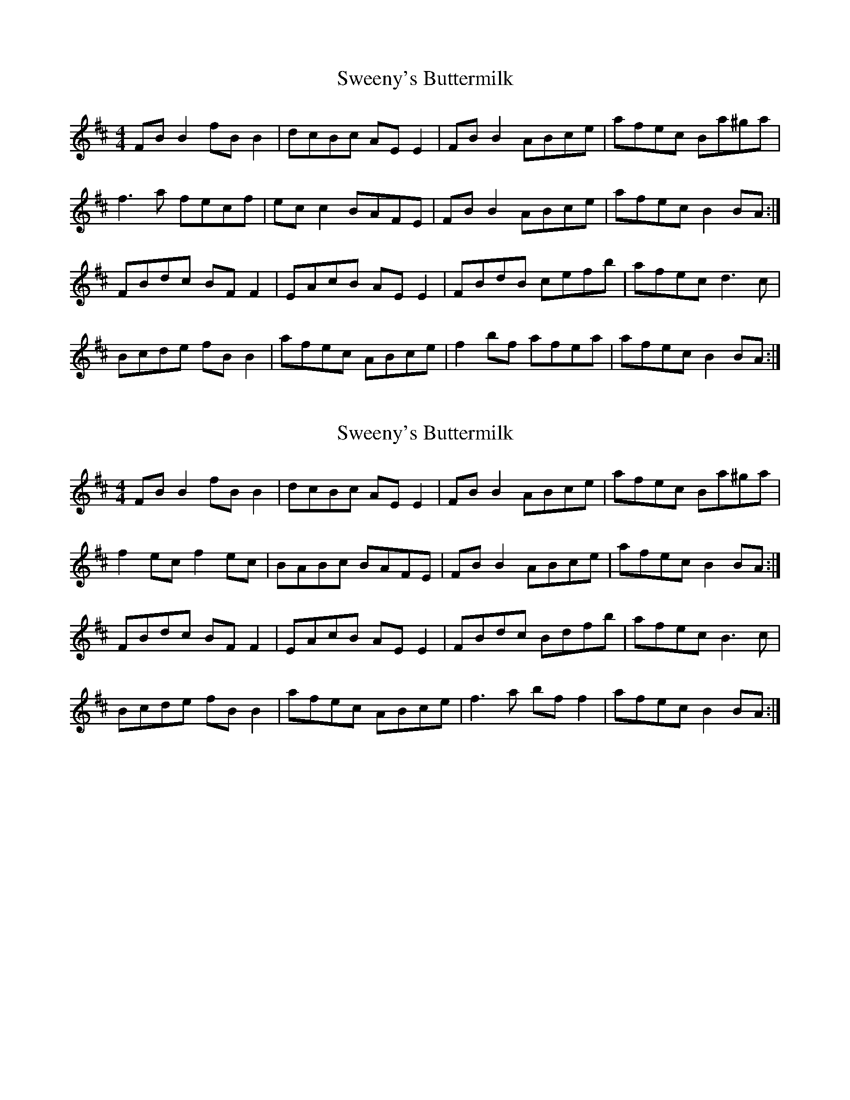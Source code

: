 X: 1
T: Sweeny's Buttermilk
Z: barney morgan
S: https://thesession.org/tunes/556#setting556
R: reel
M: 4/4
L: 1/8
K: Bmin
FB B2 fB B2 |dcBc AE E2 |FB B2 ABce |afec Ba^ga |
f3 a fecf |ec c2 BAFE |FB B2 ABce |afec B2 BA :|
FBdc BF F2 |EAcB AE E2 |FBdB cefb |afec d3 c |
Bcde fB B2 |afec ABce |f2 bf afea |afec B2 BA :|
X: 2
T: Sweeny's Buttermilk
Z: JACKB
S: https://thesession.org/tunes/556#setting13520
R: reel
M: 4/4
L: 1/8
K: Bmin
FB B2 fB B2 |dcBc AE E2 |FB B2 ABce |afec Ba^ga |f2 ec f2 ec |BABc BAFE |FB B2 ABce |afec B2 BA :|FBdc BF F2 |EAcB AE E2 |FBdc Bdfb |afec B3 c |Bcde fB B2 |afec ABce |f3a bf f2 |afec B2 BA :|
X: 3
T: Sweeny's Buttermilk
Z: Kevin Rietmann
S: https://thesession.org/tunes/556#setting28512
R: reel
M: 4/4
L: 1/8
K: Bmin
FB B2 fB B2 |dcBc AE E2 |FB B2 ABce |afec Ba^ga |
f2 ec f2 ec |BABc BAFE |FB B2 ABce |afec B2 BA :|
FBdc BF F2 |EAcB AE E2 |FBdc Bdfb |afec B3 c |
Bcde fB B2 |afec ABce |f3a bf f2 |afec B2 BA :|
